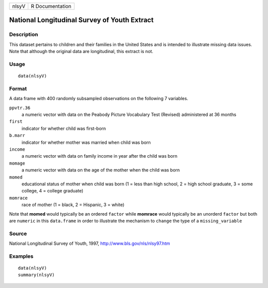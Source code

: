 +-------+-----------------+
| nlsyV | R Documentation |
+-------+-----------------+

National Longitudinal Survey of Youth Extract
---------------------------------------------

Description
~~~~~~~~~~~

This dataset pertains to children and their families in the United
States and is intended to illustrate missing data issues. Note that
although the original data are longitudinal, this extract is not.

Usage
~~~~~

::

    data(nlsyV)

Format
~~~~~~

A data frame with 400 randomly subsampled observations on the following
7 variables.

``ppvtr.36``
    a numeric vector with data on the Peabody Picture Vocabulary Test
    (Revised) administered at 36 months

``first``
    indicator for whether child was first-born

``b.marr``
    indicator for whether mother was married when child was born

``income``
    a numeric vector with data on family income in year after the child
    was born

``momage``
    a numeric vector with data on the age of the mother when the child
    was born

``momed``
    educational status of mother when child was born (1 = less than high
    school, 2 = high school graduate, 3 = some college, 4 = college
    graduate)

``momrace``
    race of mother (1 = black, 2 = Hispanic, 3 = white)

Note that **momed** would typically be an ordered ``factor`` while
**momrace** would typically be an unorderd ``factor`` but both are
``numeric`` in this ``data.frame`` in order to illustrate the mechanism
to ``change`` the type of a ``missing_variable``

Source
~~~~~~

National Longitudinal Survey of Youth, 1997,
http://www.bls.gov/nls/nlsy97.htm

Examples
~~~~~~~~

::

    data(nlsyV)
    summary(nlsyV)

